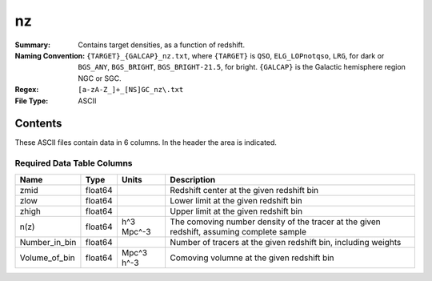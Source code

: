 ==
nz
==

:Summary: Contains target densities, as a function of redshift.
:Naming Convention: ``{TARGET}_{GALCAP}_nz.txt``, where ``{TARGET}`` is ``QSO``, ``ELG_LOPnotqso``, ``LRG``, for dark or ``BGS_ANY``, ``BGS_BRIGHT``, ``BGS_BRIGHT-21.5``, for bright. ``{GALCAP}`` is the Galactic hemisphere region NGC or SGC.
:Regex: ``[a-zA-Z_]+_[NS]GC_nz\.txt``
:File Type: ASCII

Contents
========

These ASCII files contain data in 6 columns. In the header the area is indicated.

Required Data Table Columns
~~~~~~~~~~~~~~~~~~~~~~~~~~~

.. rst-class:: columns

============= ======= ========== =========================================================================================
Name          Type    Units      Description
============= ======= ========== =========================================================================================
zmid          float64            Redshift center at the given redshift bin
zlow          float64            Lower limit at the given redshift bin
zhigh         float64            Upper limit at the given redshift bin
n(z)          float64 h^3 Mpc^-3 The comoving number density of the tracer at the given redshift, assuming complete sample
Number_in_bin float64            Number of tracers at the given redshift bin, including weights
Volume_of_bin float64 Mpc^3 h^-3 Comoving volumne at the given redshift bin
============= ======= ========== =========================================================================================
